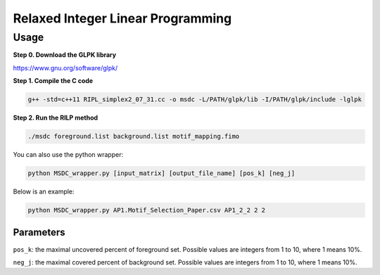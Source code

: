 Relaxed Integer Linear Programming
==================================


Usage
-----


**Step 0. Download the GLPK library**

https://www.gnu.org/software/glpk/

**Step 1. Compile the C code**

.. code:: bash

	g++ -std=c++11 RIPL_simplex2_07_31.cc -o msdc -L/PATH/glpk/lib -I/PATH/glpk/include -lglpk

**Step 2. Run the RILP method**

.. code:: bash

	./msdc foreground.list background.list motif_mapping.fimo

You can also use the python wrapper:

.. code:: bash

	python MSDC_wrapper.py [input_matrix] [output_file_name] [pos_k] [neg_j]

Below is an example:

.. code:: bash

	python MSDC_wrapper.py AP1.Motif_Selection_Paper.csv AP1_2_2 2 2


Parameters
^^^^^^^^^^

``pos_k``: the maximal uncovered percent of foreground set. Possible values are integers from 1 to 10, where 1 means 10%.

``neg_j``: the maximal covered percent of background set. Possible values are integers from 1 to 10, where 1 means 10%.



















